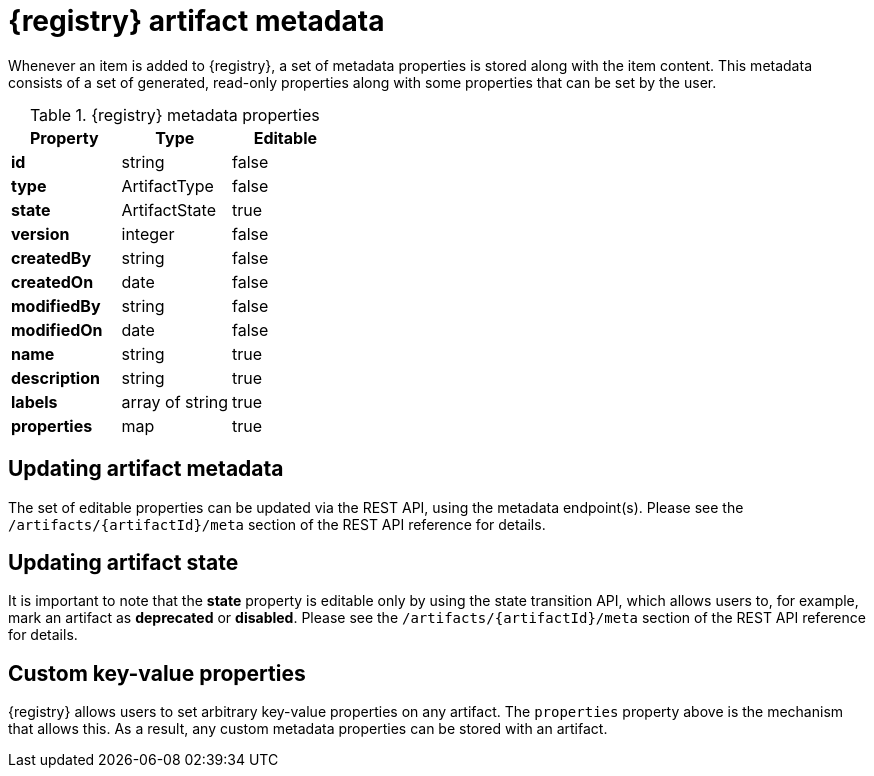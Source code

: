 // Metadata created by nebel

[id="registry-artifact-metadata"]
= {registry} artifact metadata

Whenever an item is added to {registry}, a set of metadata properties is stored along with the item content.  This
metadata consists of a set of generated, read-only properties along with some properties that can be set by the user.

.{registry} metadata properties
[%header,cols=3*]
|===
|Property
|Type
|Editable
|*id*
a| string
a| false
|*type*
a| ArtifactType
a| false
|*state*
a| ArtifactState
a| true
|*version*
a| integer
a| false
|*createdBy*
a| string
a| false
|*createdOn*
a| date
a| false
|*modifiedBy*
a| string
a| false
|*modifiedOn*
a| date
a| false
|*name*
a| string
a| true
|*description*
a| string
a| true
|*labels*
a| array of string
a| true
|*properties*
a| map
a| true
|===

== Updating artifact metadata

The set of editable properties can be updated via the REST API, using the metadata endpoint(s).  Please see the
`/artifacts/{artifactId}/meta` section of the REST API reference for details.

== Updating artifact state

It is important to note that the *state* property is editable only by using the state transition API, which allows
users to, for example, mark an artifact as *deprecated* or *disabled*.  Please see the `/artifacts/{artifactId}/meta`
section of the REST API reference for details.

== Custom key-value properties

{registry} allows users to set arbitrary key-value properties on any artifact.  The `properties` property above is
the mechanism that allows this.  As a result, any custom metadata properties can be stored with an artifact.

